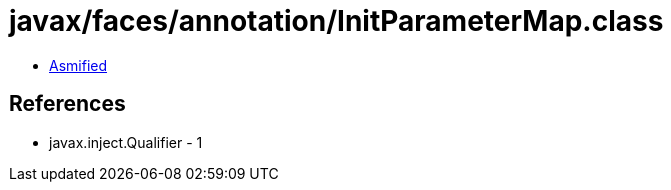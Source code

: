= javax/faces/annotation/InitParameterMap.class

 - link:InitParameterMap-asmified.java[Asmified]

== References

 - javax.inject.Qualifier - 1
